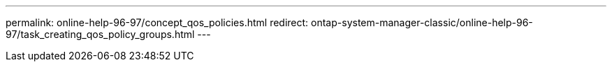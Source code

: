 ---
permalink: online-help-96-97/concept_qos_policies.html
redirect: ontap-system-manager-classic/online-help-96-97/task_creating_qos_policy_groups.html
---
